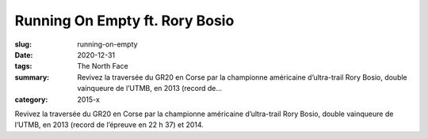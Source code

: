 Running On Empty ft. Rory Bosio
###############################

:slug: running-on-empty
:date: 2020-12-31
:tags: The North Face
:summary: Revivez la traversée du GR20 en Corse par la championne américaine d’ultra-trail Rory Bosio, double vainqueure de l’UTMB, en 2013 (record de...
:category: 2015-x

Revivez la traversée du GR20 en Corse par la championne américaine d’ultra-trail Rory Bosio, double vainqueure de l’UTMB, en 2013 (record de l’épreuve en 22 h 37) et 2014.
